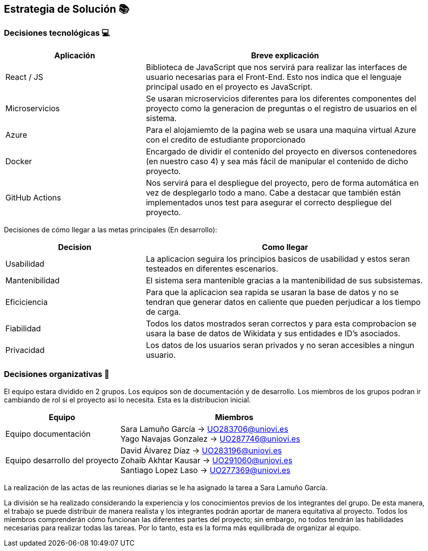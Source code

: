 ifndef::imagesdir[:imagesdir: ../images]

[[section-solution-strategy]]
== Estrategia de Solución 📚

=== Decisiones tecnológicas 💻

[options="header",cols="1,2"]
|===
|Aplicación|Breve explicación
|React / JS|Biblioteca de JavaScript que nos servirá para realizar las interfaces de usuario necesarias para el Front-End. Esto nos indica que el lenguaje principal usado en el proyecto es JavaScript.
|Microservicios|Se usaran microservicios diferentes para los diferentes componentes del proyecto como la generacion de preguntas o el registro de usuarios en el sistema. 
|Azure|Para el alojamiemto de la pagina web se usara una maquina virtual Azure con el credito de estudiante proporcionado
|Docker
|Encargado de dividir el contenido del proyecto en diversos contenedores (en nuestro caso 4) y sea más fácil de manipular el contenido de dicho proyecto.
|GitHub Actions
|Nos servirá para el despliegue del proyecto, pero de forma automática en vez de desplegarlo todo a mano. Cabe a destacar que también están implementados
unos test para asegurar el correcto despliegue del proyecto.
|===

Decisiones de cómo llegar a las metas principales (En desarrollo):
[options="header",cols="1,2"]
|===
| Decision | Como llegar
| Usabilidad | La aplicacion seguira los principios basicos de usabilidad y estos seran testeados en diferentes escenarios.
| Mantenibilidad | El sistema sera mantenible gracias a la mantenibilidad de sus subsistemas. 
| Eficiciencia | Para que la aplicacion sea rapida se usaran la base de datos y no se tendran que generar datos en caliente que pueden perjudicar a los tiempo de carga.
| Fiabilidad | Todos los datos mostrados seran correctos y para esta comprobacion se usara la base de datos de Wikidata y sus entidades e ID's asociados. 
| Privacidad | Los datos de los usuarios seran privados y no seran accesibles a ningun usuario. 

|===

=== Decisiones organizativas 👥

El equipo estara dividido en 2 grupos. Los equipos son de documentación y de desarrollo. Los miembros de los grupos podran ir cambiando de rol si el proyecto asi lo necesita. Esta es la distribucion inicial.

[options="header",cols="1,2"]
|===
|Equipo|Miembros
|Equipo documentación|Sara Lamuño García -> UO283706@uniovi.es + 
Yago Navajas Gonzalez -> UO287746@uniovi.es
|Equipo desarrollo del proyecto|David Álvarez Díaz -> UO283196@uniovi.es +
Zohaib Akhtar Kausar -> UO291060@uniovi.es + 
Santiago Lopez Laso -> UO277369@uniovi.es
|===

La realización de las actas de las reuniones diarias se le ha asignado la tarea a Sara Lamuño García.

La división se ha realizado considerando la experiencia y los conocimientos previos de los integrantes del grupo. De esta manera, el trabajo se puede distribuir de manera realista y los integrantes podrán aportar de manera equitativa al proyecto. Todos los miembros comprenderán cómo funcionan las diferentes partes del proyecto; sin embargo, no todos tendrán las habilidades necesarias para realizar todas las tareas. Por lo tanto, esta es la forma más equilibrada de organizar al equipo.
